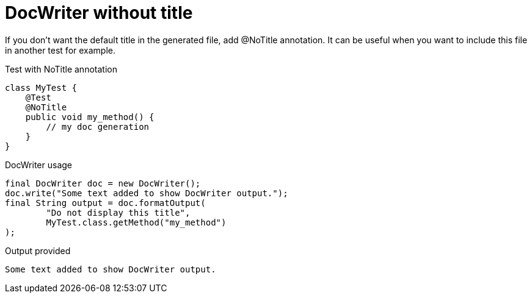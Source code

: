 [#org_sfvl_doctesting_utils_DocWriterTest_doc_writer_without_title]
= DocWriter without title

If you don't want the default title in the generated file, add @NoTitle annotation.
It can be useful when you want to include this file in another test for example.

.Test with NoTitle annotation

[source,java,indent=0]
----
        class MyTest {
            @Test
            @NoTitle
            public void my_method() {
                // my doc generation
            }
        }

----


.DocWriter usage

[source,java,indent=0]
----
        final DocWriter doc = new DocWriter();
        doc.write("Some text added to show DocWriter output.");
        final String output = doc.formatOutput(
                "Do not display this title",
                MyTest.class.getMethod("my_method")
        );

----


.Output provided
....
Some text added to show DocWriter output.
....